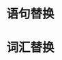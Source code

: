 :PROPERTIES:
:ID:	0BAB035F-6537-4B57-9FDC-A182D080AE3B
:END:

:PROPERTIES:
:ID:	49E28F02-24AD-470C-AA84-6738D7726C70
:END:

* 语句替换
* 词汇替换